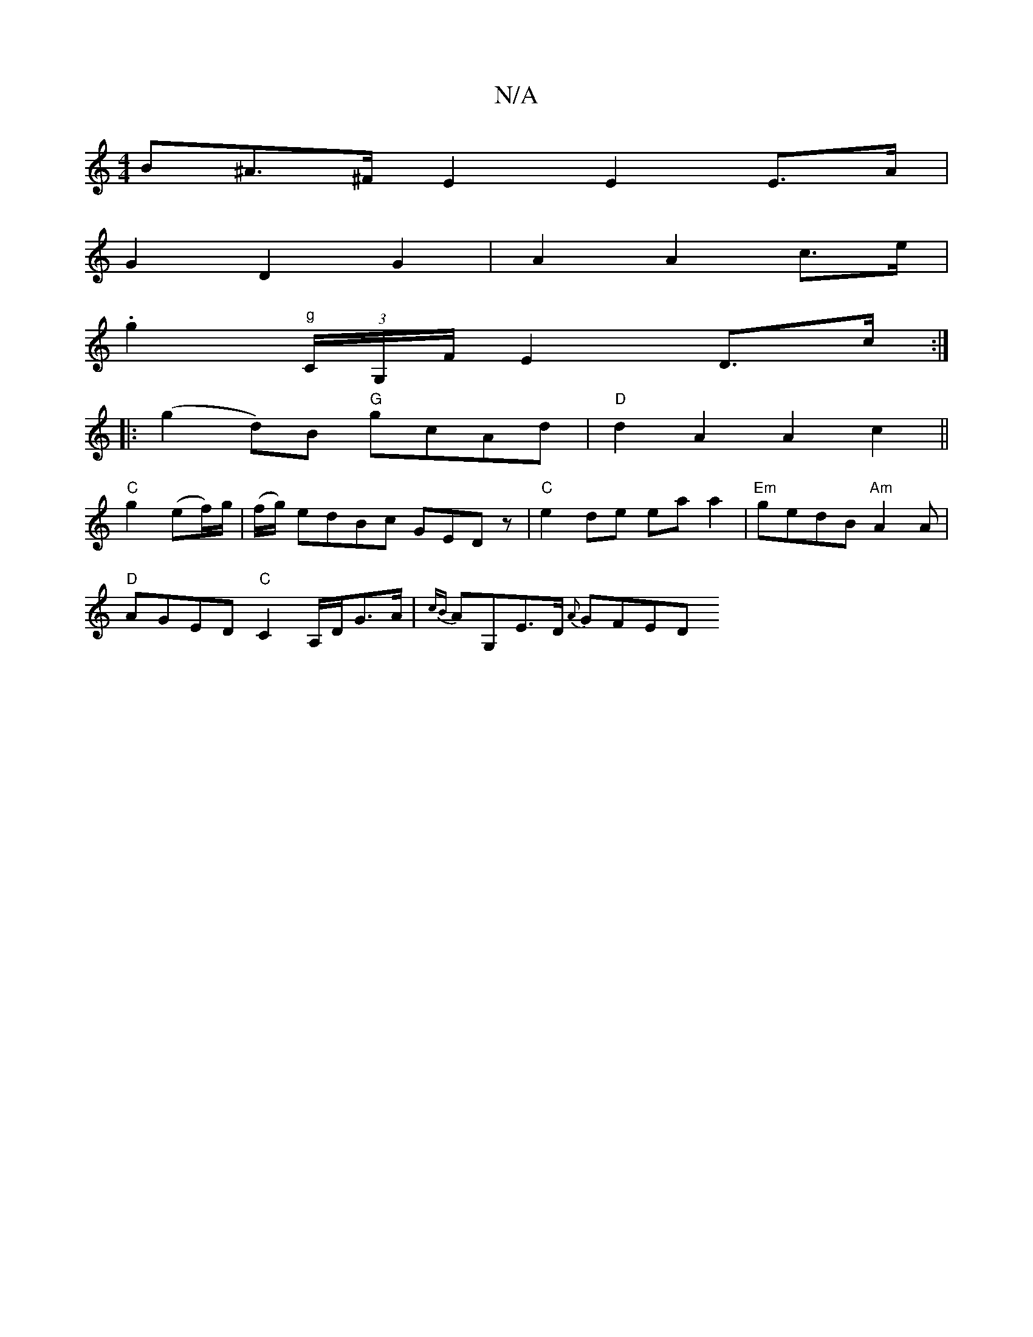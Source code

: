 X:1
T:N/A
M:4/4
R:N/A
K:Cmajor
B^A>^F E2 E2 E>A |
G2 D2 G2 | A2 A2 c>e |
.g2 "g"(3C/G,/F/ E2D>c:|
|:(g2d)B "G"gcAd|"D"d2A2 A2c2||
"C"g2(ef/)g/|(f/g/) edBc GEDz|"C"e2de eaa2|"Em"gedB "Am"A2A|
"D"AGED"C"C2A,/D/G>A|{cB}AG,E>D {A}GFED 